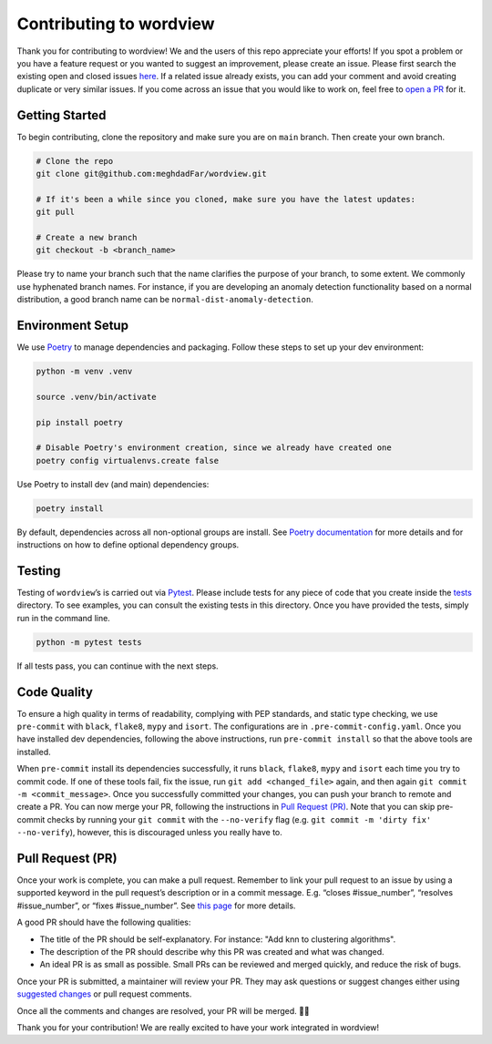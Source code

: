 Contributing to wordview
========================

Thank you for contributing to wordview! We and the users of this repo
appreciate your efforts! If you spot a problem or you have a feature request
or you wanted to suggest an improvement, please create an issue. Please
first search the existing open and closed issues
`here <https://github.com/meghdadFar/wordview/issues>`__. If a related
issue already exists, you can add your comment and avoid creating
duplicate or very similar issues. If you come across an issue that you
would like to work on, feel free to `open a PR <#pull-request-pr>`__ for
it.

Getting Started
---------------

To begin contributing, clone the repository and make sure you are on
``main`` branch. Then create your own branch.

.. code:: bash

   # Clone the repo
   git clone git@github.com:meghdadFar/wordview.git

   # If it's been a while since you cloned, make sure you have the latest updates:
   git pull

   # Create a new branch
   git checkout -b <branch_name>

Please try to name your branch such that the name clarifies the purpose
of your branch, to some extent. We commonly use hyphenated branch names.
For instance, if you are developing an anomaly detection functionality
based on a normal distribution, a good branch name can be
``normal-dist-anomaly-detection``.

Environment Setup
-----------------

We use `Poetry <https://pypi.org/project/poetry/>`__ to manage
dependencies and packaging. Follow these steps to set up your dev
environment:

.. code:: bash

   python -m venv .venv

   source .venv/bin/activate

   pip install poetry

   # Disable Poetry's environment creation, since we already have created one
   poetry config virtualenvs.create false

Use Poetry to install dev (and main) dependencies:

.. code:: bash

   poetry install

By default, dependencies across all non-optional groups are install. See
`Poetry
documentation <https://python-poetry.org/docs/managing-dependencies/>`__
for more details and for instructions on how to define optional
dependency groups.

Testing
-------

Testing of ``wordview``\ ’s is carried out via
`Pytest <https://docs.pytest.org/>`__. Please include tests for any
piece of code that you create inside the `tests <./tests/>`__ directory.
To see examples, you can consult the existing tests in this directory.
Once you have provided the tests, simply run in the command line.

.. code:: bash

   python -m pytest tests

If all tests pass, you can continue with the next steps.

Code Quality
------------

To ensure a high quality in terms of readability, complying with PEP
standards, and static type checking, we use ``pre-commit`` with
``black``, ``flake8``, ``mypy`` and ``isort``. The configurations are in
``.pre-commit-config.yaml``. Once you have installed dev dependencies,
following the above instructions, run ``pre-commit install`` so that the
above tools are installed.

When ``pre-commit`` install its dependencies successfully, it runs
``black``, ``flake8``, ``mypy`` and ``isort`` each time you try to
commit code. If one of these tools fail, fix the issue, run
``git add <changed_file>`` again, and then again
``git commit -m <commit_message>``. Once you successfully committed your
changes, you can push your branch to remote and create a PR. You can now merge your PR, following
the instructions in `Pull Request (PR) <#pull-request-pr>`__. Note that you can
skip pre-commit checks by running your ``git commit`` with the ``--no-verify`` flag (e.g. ``git commit -m 'dirty fix' --no-verify``), however,
this is discouraged unless you really have to. 

Pull Request (PR)
-----------------

Once your work is complete, you can make a pull request. Remember to
link your pull request to an issue by using a supported keyword in the
pull request’s description or in a commit message. E.g. “closes
#issue_number”, “resolves #issue_number”, or “fixes #issue_number”. See
`this
page <https://docs.github.com/en/issues/tracking-your-work-with-issues/linking-a-pull-request-to-an-issue>`__
for more details.

A good PR should have the following qualities:

- The title of the PR should be self-explanatory. For instance: "Add knn to clustering algorithms".
- The description of the PR should describe why this PR was created and what was changed.
- An ideal PR is as small as possible. Small PRs can be reviewed and merged quickly, and reduce the risk of bugs.

Once your PR is submitted, a maintainer will review your PR. They may
ask questions or suggest changes either using `suggested
changes <https://docs.github.com/en/pull-requests/collaborating-with-pull-requests/reviewing-changes-in-pull-requests/incorporating-feedback-in-your-pull-request>`__
or pull request comments.

Once all the comments and changes are resolved, your PR will be merged.
🥳🥳

Thank you for your contribution! We are really excited to have your work
integrated in wordview!
